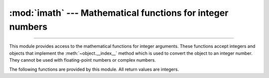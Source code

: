:mod:`imath` --- Mathematical functions for integer numbers
===========================================================

.. module:: imath
   :synopsis: Mathematical functions for integer numbers.

.. versionadded:: next

--------------

This module provides access to the mathematical functions for integer arguments.
These functions accept integers and objects that implement the
:meth:`~object.__index__` method which is used to convert the object to an integer
number.  They cannot be used with floating-point numbers or complex
numbers.

The following functions are provided by this module.  All return values are
integers.


.. function:: comb(n, k)

   Return the number of ways to choose *k* items from *n* items without repetition
   and without order.

   Evaluates to ``n! / (k! * (n - k)!)`` when ``k <= n`` and evaluates
   to zero when ``k > n``.

   Also called the binomial coefficient because it is equivalent
   to the coefficient of k-th term in polynomial expansion of
   ``(1 + x)ⁿ``.

   Raises :exc:`TypeError` if either of the arguments are not integers.
   Raises :exc:`ValueError` if either of the arguments are negative.


.. function:: factorial(n)

   Return *n* factorial as an integer.  Raises :exc:`ValueError` if *n* is not integral or
   is negative.


.. function:: gcd(a, b)

   Return the greatest common divisor of the specified integer arguments.
   If any of the arguments is nonzero, then the returned value is the largest
   positive integer that is a divisor of all arguments.  If all arguments
   are zero, then the returned value is ``0``.  ``gcd()`` without arguments
   returns ``0``.


.. function:: ilog2(n)

   Return the integer base 2 logarithm of the positive integer *n*. This is the
   floor of the exact base 2 logarithm root of *n*, or equivalently the
   greatest integer *k* such that
   2\ :sup:`k` |nbsp| ≤ |nbsp| *n* |nbsp| < |nbsp| 2\ :sup:`k+1`.

   It is equivalent to ``n.bit_length() - 1`` for positive *n*.


.. function:: isqrt(n)

   Return the integer square root of the nonnegative integer *n*. This is the
   floor of the exact square root of *n*, or equivalently the greatest integer
   *a* such that *a*\ ² |nbsp| ≤ |nbsp| *n*.

   For some applications, it may be more convenient to have the least integer
   *a* such that *n* |nbsp| ≤ |nbsp| *a*\ ², or in other words the ceiling of
   the exact square root of *n*. For positive *n*, this can be computed using
   ``a = 1 + isqrt(n - 1)``.


.. function:: lcm(*integers)

   Return the least common multiple of the specified integer arguments.
   If all arguments are nonzero, then the returned value is the smallest
   positive integer that is a multiple of all arguments.  If any of the arguments
   is zero, then the returned value is ``0``.  ``lcm()`` without arguments
   returns ``1``.


.. function:: perm(n, k=None)

   Return the number of ways to choose *k* items from *n* items
   without repetition and with order.

   Evaluates to ``n! / (n - k)!`` when ``k <= n`` and evaluates
   to zero when ``k > n``.

   If *k* is not specified or is ``None``, then *k* defaults to *n*
   and the function returns ``n!``.

   Raises :exc:`TypeError` if either of the arguments are not integers.
   Raises :exc:`ValueError` if either of the arguments are negative.


.. |nbsp| unicode:: 0xA0
   :trim:
